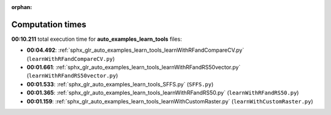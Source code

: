 
:orphan:

.. _sphx_glr_auto_examples_learn_tools_sg_execution_times:

Computation times
=================
**00:10.211** total execution time for **auto_examples_learn_tools** files:

- **00:04.492**: :ref:`sphx_glr_auto_examples_learn_tools_learnWithRFandCompareCV.py` (``learnWithRFandCompareCV.py``)
- **00:01.661**: :ref:`sphx_glr_auto_examples_learn_tools_learnWithRFandRS50vector.py` (``learnWithRFandRS50vector.py``)
- **00:01.533**: :ref:`sphx_glr_auto_examples_learn_tools_SFFS.py` (``SFFS.py``)
- **00:01.365**: :ref:`sphx_glr_auto_examples_learn_tools_learnWithRFandRS50.py` (``learnWithRFandRS50.py``)
- **00:01.159**: :ref:`sphx_glr_auto_examples_learn_tools_learnWithCustomRaster.py` (``learnWithCustomRaster.py``)

